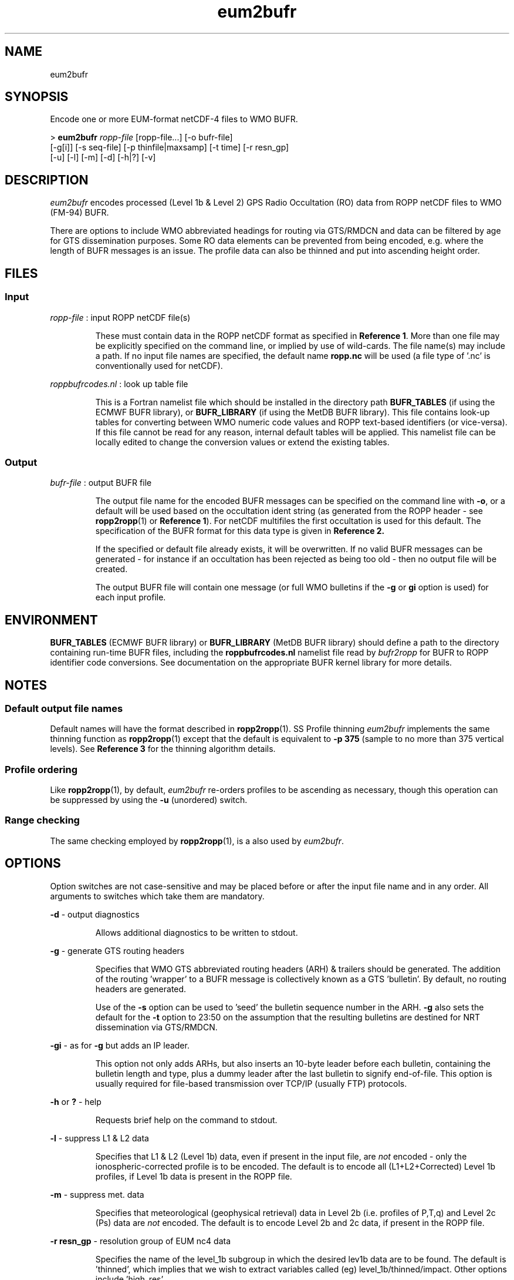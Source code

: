 ./" $Id: ropp2bufr.1 2905 2011-06-22 11:25:15Z idculv $
./"
.TH eum2bufr 1 31-Jul-2013 ROPP-7.0 ROPP-7.0
./"
.SH NAME
eum2bufr
./"
.SH SYNOPSIS
Encode one or more EUM-format netCDF-4 files to WMO BUFR.
.PP
>
.B eum2bufr
.I ropp-file
[ropp-file...] [-o bufr-file]
.br
                      [-g[i]] [-s seq-file] [-p thinfile|maxsamp] [-t time] [-r resn_gp]
.br
                      [-u] [-l] [-m] [-d] [-h|?] [-v]
./"
.SH DESCRIPTION
.I eum2bufr
encodes processed (Level 1b & Level 2) GPS Radio Occultation (RO)
data from ROPP netCDF files to WMO (FM-94) BUFR.
.PP
There are options to include WMO abbreviated headings for routing
via GTS/RMDCN and data can be filtered by age for GTS dissemination purposes.
Some RO data elements can be prevented from being encoded, e.g.
where the length of BUFR messages is an issue. The profile data can
also be thinned and put into ascending height order.
./"
.SH FILES
.SS Input
.I ropp-file
: input ROPP netCDF file(s)
.IP
These must contain data in the ROPP netCDF format as specified in
.B Reference
.BR 1 .
More than one file may be explicitly specified on the command line, or
implied by use of wild-cards. The file name(s) may include a path.
If no input file names are specified, the default name
.B ropp.nc
will be used (a file type of '.nc' is conventionally used for netCDF).
.PP
.I roppbufrcodes.nl
: look up table file
.IP
This is a Fortran namelist file which should be installed in the directory path
.B BUFR_TABLES
(if using the ECMWF BUFR library), or
.B BUFR_LIBRARY
(if using the MetDB BUFR library).
This file  contains look-up tables for converting between WMO numeric code
values and ROPP text-based identifiers (or vice-versa). If this file
cannot be read for any reason, internal default tables will be applied.
This namelist file can be locally edited to change the conversion values
or extend the existing tables.
.PP
./"
.SS Output
.I bufr-file
: output BUFR file
.IP
The output file name for the encoded BUFR messages can be specified
on the command line with
.BR -o ,
or a default will be used based on the occultation ident string
(as generated from the ROPP header - see
.BR ropp2ropp (1)
or
.B Reference
.BR 1 ).
For netCDF multifiles the first occultation is used for this default.
The specification of the BUFR format for this data type is given in
.B Reference 2.
.IP
If the specified or default file already exists, it will be
overwritten. If no valid BUFR messages can be generated - for
instance if an occultation has been rejected as being too old
\- then no output file will be created.
.IP
The output BUFR file will contain one message (or full
WMO bulletins if the
.B -g
or
.B gi
option is used) for each input profile.
./"
.SH ENVIRONMENT
.B BUFR_TABLES
(ECMWF BUFR library) or
.B BUFR_LIBRARY
(MetDB BUFR library)
should define a path to the directory containing run-time BUFR files, including
the
.B roppbufrcodes.nl
namelist file read by
.I bufr2ropp
for BUFR to ROPP identifier code conversions. See documentation on the appropriate
BUFR kernel library for more details.
./"
.SH NOTES
.SS Default output file names
Default names will have the format described in
.BR ropp2ropp (1).
SS Profile thinning
.I eum2bufr
implements the same thinning function as
.BR ropp2ropp (1)
except that the default is equivalent to
.B -p 375
(sample to no more than 375 vertical levels). See
.B Reference 3
for the thinning algorithm details.
./"
.SS Profile ordering
Like
.BR ropp2ropp (1),
by default,
.I eum2bufr
re-orders profiles to be ascending as necessary, though this operation can be
suppressed by using the
.B -u
(unordered) switch.
.SS Range checking
The same checking employed by
.BR ropp2ropp (1),
is a also used by
.IR eum2bufr .
./"
.SH OPTIONS
Option switches are not case-sensitive and may be placed before or after
the input file name and in any order. All arguments to switches which
take them are mandatory.
.PP
.B -d
\- output diagnostics
.IP
Allows additional diagnostics to be written to stdout.
.PP
.B -g
\- generate GTS routing headers
.IP
Specifies that WMO GTS abbreviated routing headers (ARH) & trailers
should be generated. The addition of the routing 'wrapper' to a BUFR message
is collectively known as a GTS 'bulletin'.
By default, no routing headers are generated.
.IP
Use of the
.B -s
option can be used to 'seed' the bulletin sequence number in the ARH.
.B -g
also sets the default for the
.B -t
option to 23:50 on the assumption that the resulting bulletins are
destined for NRT dissemination via GTS/RMDCN.
.PP
.B -gi
\- as for
.B -g
but adds an IP leader.
.IP
This option not only adds ARHs, but also inserts an 10-byte leader before each bulletin,
containing the bulletin length and type, plus a dummy leader after the last bulletin
to signify end-of-file. This option is usually required for file-based transmission
over TCP/IP (usually FTP) protocols.
.PP
.B -h
or
.B ?
\- help
.IP
Requests brief help on the command to stdout.
.PP
.B -l
\- suppress L1 & L2 data
.IP
Specifies that L1 & L2 (Level 1b) data, even if present in the input
file, are
.I not
encoded - only the ionospheric-corrected profile is to be encoded.
The default is to encode all (L1+L2+Corrected) Level 1b profiles,
if Level 1b data is present in the ROPP file.
.PP
.B -m
\- suppress met. data
.IP
Specifies that meteorological (geophysical retrieval) data in Level 2b
(i.e. profiles of P,T,q) and Level 2c (Ps) data are
.I not
encoded. The default is to encode Level 2b and 2c data, if present
in the ROPP file.
.PP
.B -r resn_gp
\- resolution group of EUM nc4 data
.IP
Specifies the name of the level_1b subgroup in which the desired lev1b data
are to be found. The default is 'thinned', which implies that we wish to extract
variables called (eg) level_1b/thinned/impact. Other options include 'high_res'.
.PP
.B -o bufr-file
\- output BUFR file name
.IP
Specifies the output file name for the encoded BUFR messages. A default
name is generated based on the first occultation ID string.
A valid file name (which can include a path) is mandatory if this switch
is present.
.PP
.B -p thin-file|max-samples
\- profile thinning control
.IP
Specifies a thinning control file or the maximum no. of levels
to be sampled. This switch, if used, must be followed by one of:
.IP
\- a valid existing file name (with optional path)
.IP
or
.IP
\- a non-negative integer representing the maximum no. of levels to be sampled.
This option is equivalent to a thinning control file specifying a method of
.B SAMPLE
and
.B Nlevels=max-samples
.IP
If this switch is not used, the default is to sub-sample to a maximum
of 375 levels. Specifying
.B -p0
disables thinning (method equivalent to
.BR NONE ).
.PP
.B -s seq-file
\- bulletin sequence file name
.IP
.I seq-file
is the name (with optional path) of a bulletin sequence save file.
By default,
.I eum2bufr
will generate a bulletin sequence number (BSN) in the ARH - see
.B Reference 2
\- starting at 001 and incrementing by 1 for each bulletin generated in
a session. The use of this option will initiate the BSN at the value
found in the specified file (incremented by one) and will save the last
used BSN back to the file for the next session. This allows a
rolling BSN from 001 to 999 if the same file is used over a number of
encoding sessions. A valid file name is a mandatory argument to this switch.
.IP
If the specified file does not exist or a valid numeric value is not found,
.I eum2bufr
will issue a warning; the BSN will start at 001 and the file
will  then be created to save the last used sequence number. A
warning will be issued if the BSN cannot be saved.
.IP
This option is ignored unless one of the
.B -g
options is used to generate an ARH which includes the BSN.
.PP
.B -t time
\- cut-off time
.IP
Specifies a relative cut-off time for GTS/RMDCN dissemination purposes.
The time argument is the maximum time difference between the occultation
time stamp and the time when encoder is run, and must be in
.B hh:mm
format. A valid time must be given if this option is present.
The default is
.B 00:00
(no cut-off applied) unless one of the
.B -g
options is present, in which case the default is
.B 23:50.
.IP
The GTS is designed for the transmission of synoptic data, and
most routing nodes will reject the passing of data more than 23h59m
from 'now' (or more than 10 minutes into the future). The default
cut-off here of 23h50m allows for a few minutes delay in completing
the encoding and transfer of the BUFR file to the operational GTS
routing node.
.IP
.B Hint:
should GTS routing headers be required but with no cut-off
applied, use, for instance:
.IP
 >
.B eum2bufr -gi -t -1:00
.PP
.B -u
\- suppress re-ordering
.IP
Suppresses the default re-ordering of profiles into ascending height
order. Note that interpolation onto a set of fixed heights will
still output profiles in the order of the fixed levels in the thinning
control file, and not the order of the original input data.
.PP
.B -v
\- version
.IP
Requests the
.I bufr2ropp
program version ID to be written to stdout.
./"
.SH Examples
.B 1.
Encode a MetOp/GRAS profile processed to Level 2 by the ROM SAF:
.PP
>
.B eum2bufr atm20101209_140409_M02_1270399559_N0018_XXXX.nc

 --------------------------------------------------------
                      ROPP BUFR Encoder
                     16:56UT 28-Feb-2011
 --------------------------------------------------------

 INFO (from eum2bufr):  Reading  ROPP data from atm20101209_140409_M02_1270399559_N0018_XXXX.nc
 INFO (from eum2bufr):  Encoding profile    1 : OC_20101209140409_META_G027_DMI_
 INFO (from eum2bufr):  Total of  17964 bytes written to oc_20101209140409_meta_g027_dmi_.bufr
 INFO (from eum2bufr):  Generated 1 BUFR message to oc_20101209140409_meta_g027_dmi_.bufr

The date and time after the banner is the program run time.
.PP
Had the
.B -d
diagnostics switch been used, we would have seen the default thinning by sub-sampling
kick in.
.PP
.B 2.
Limit the encoded profiles to no more than 200 samples:
.PP
 >
.B eum2bufr ropp_file.nc -p 200
.PP
will cause Level 1b, Level 2a and Level 2b profiles to be thinned
if the input profiles contain more than 200 samples. The output will
contain no more (and probably fewer) than 200 levels.
.PP
.B 3.
Encode operation with Adaptive Savitzky-Golay pre-smoothing and logarithmic
interpolation to 247 fixed impact heights (the
.I recommended
ASGLOG method),
defined in file
.I ropp_thin_asglog-247.dat
(e.g. as provided in ropp_io/data):
.PP
 > export ROPP_THIN=<path>/ropp_thin_asglog-247.dat
 >
.B eum2bufr ropp.nc -p $ROPP_THIN
.PP
.B 4.
Generate WMO bulletins for GTS/RMDCN via TCP/IP to a temporary, but unique
output file and with rolling bulletin sequence numbers from several input files
ropp_gras_1.nc, ropp_gras_2.nc, etc:
.PP
 > bufrfile=`date -u """+ro_%H%M%S.bufr"""`
 >
.B eum2bufr ropp_gras_*.nc -gi -o $bufrfile -s bulseq.dat
 > send2gts $bufrfile
.PP
.B 5.
Use of non-default GTS cut-off time:
.PP
 >
.B eum2bufr -t12:00 ropp_file.dat
.PP
will encode an occultation up to 12 hours old at the time of running the
encoder; older data will be rejected and (if all profiles are rejected) no BUFR
file will be produced.
.PP
.B 6.
Encode only ionospheric-corrected bending angle and refractivity
profiles:
.PP
 >
.B eum2bufr ropp_file.nc -l -m
.PP
will not encode L1+L2 bending angles or retrieved met. profiles.
This might be done to maximise the number of refractivity levels
encoded if the total length of the BUFR message is an issue and
the Level 1b and Level 2b profiles can be skipped.
This may be the case when using refractivity profiles in a 3- or
4D-Var assimilation system, for instance.
./"
.SH ERRORS
Diagnostics relating to errors in I/O are output to stdout. Additional
diagnostics can be obtained with the
.B -d
option.
./"
.SH REFERENCES
.B 1.
ROPP User Guide - Part I.
.br
SAF/ROM/METO/UG/ROPP/002
.PP
.B 2.
WMO FM-94 (BUFR) specification for ROM SAF processed Radio Occultation data.
.br
SAF/ROM/METO/FMT/BUFR/001
.PP
.B 3.
ROPP thinner algorthm
.br
SAF/GRAS/METO/REP/GSR/008
./"
.SH SEE ALSO
.BR bufr2ropp (1),
.BR ropp2ropp (1),
.BR eum2ropp (1)
./"
.SH AUTHORS
ROPP Development Team, Met Office, <romsaf@metoffice.gov.uk>
